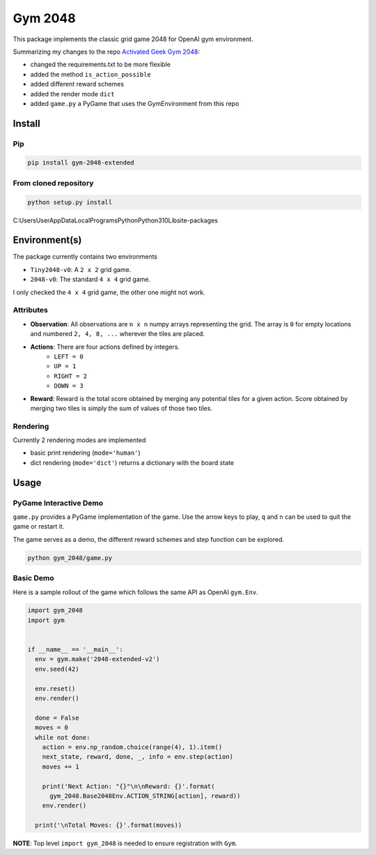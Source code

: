 Gym 2048
=========


.. image:: https://badge.fury.io/py/gym-2048-extended.svg
    :target: https://pypi.org/project/gym-2048-extended/

This package implements the classic grid game 2048
for OpenAI gym environment. 

Summarizing my changes to the repo `Activated Geek Gym 2048 <https://github.com/activatedgeek/gym-2048>`_:

- changed the requirements.txt to be more flexible
- added the method ``is_action_possible``
- added different reward schemes
- added the render mode ``dict``
- added ``game.py`` a PyGame that uses the GymEnvironment from this repo

Install
-------

Pip
^^^

.. code:: shell

    pip install gym-2048-extended

From cloned repository
^^^^^^^^^^^^^^^^^^^^^^

.. code:: shell

    python setup.py install

C:\Users\User\AppData\Local\Programs\Python\Python310\Lib\site-packages

Environment(s)
--------------

The package currently contains two environments

- ``Tiny2048-v0``: A ``2 x 2`` grid game.
- ``2048-v0``: The standard ``4 x 4`` grid game.

I only checked the ``4 x 4`` grid game, the other one might not work.


Attributes
^^^^^^^^^^^

- **Observation**: All observations are ``n x n`` numpy arrays
  representing the grid. The array is ``0`` for empty locations
  and numbered ``2, 4, 8, ...`` wherever the tiles are placed.

- **Actions**: There are four actions defined by integers.
    - ``LEFT = 0``
    - ``UP = 1``
    - ``RIGHT = 2``
    - ``DOWN = 3``

- **Reward**: Reward is the total score obtained by merging any
  potential tiles for a given action. Score obtained by merging
  two tiles is simply the sum of values of those two tiles.

Rendering
^^^^^^^^^^

Currently 2 rendering modes are implemented

- basic print rendering (``mode='human'``)
- dict rendering (``mode='dict'``) returns a dictionary with the board state

Usage
------

PyGame Interactive Demo
^^^^^^^^^^^^^^^^^^^^^^^

``game.py`` provides a PyGame implementation of the game.
Use the arrow keys to play, ``q`` and ``n`` can be used to quit the game or restart it.

The game serves as a demo, the different reward schemes and step function can be explored.

.. code:: shell

    python gym_2048/game.py

.. image:: pygame.png
   :width: 600


Basic Demo
^^^^^^^^^^

Here is a sample rollout of the game which follows the same API as
OpenAI ``gym.Env``.

.. code:: python

    import gym_2048
    import gym


    if __name__ == '__main__':
      env = gym.make('2048-extended-v2')
      env.seed(42)

      env.reset()
      env.render()

      done = False
      moves = 0
      while not done:
        action = env.np_random.choice(range(4), 1).item()
        next_state, reward, done, _, info = env.step(action)
        moves += 1

        print('Next Action: "{}"\n\nReward: {}'.format(
          gym_2048.Base2048Env.ACTION_STRING[action], reward))
        env.render()

      print('\nTotal Moves: {}'.format(moves))


**NOTE**: Top level ``import gym_2048`` is needed to ensure registration with
``Gym``.
